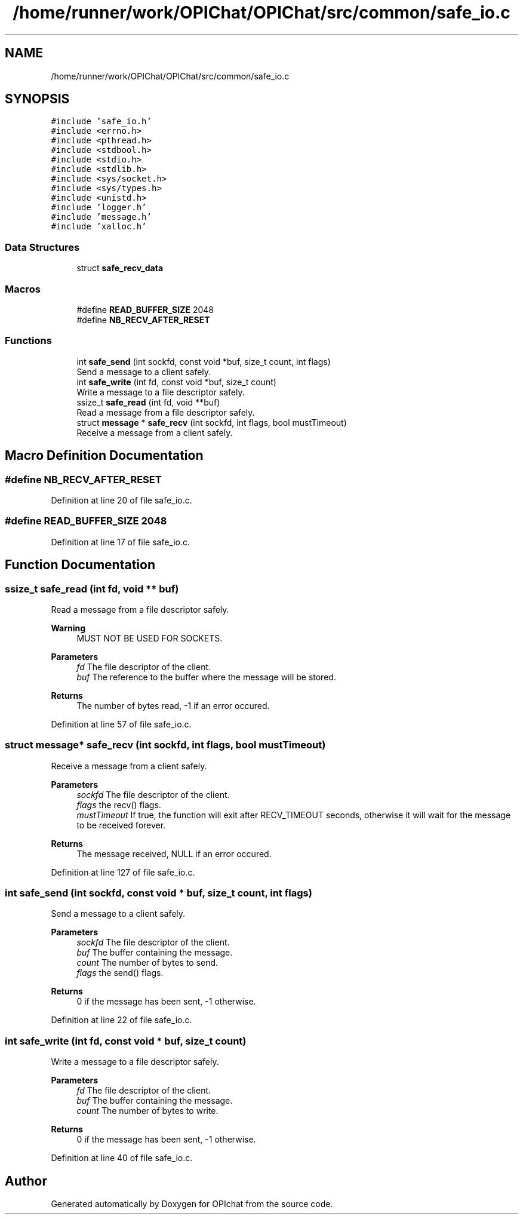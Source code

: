 .TH "/home/runner/work/OPIChat/OPIChat/src/common/safe_io.c" 3 "Wed Feb 9 2022" "OPIchat" \" -*- nroff -*-
.ad l
.nh
.SH NAME
/home/runner/work/OPIChat/OPIChat/src/common/safe_io.c
.SH SYNOPSIS
.br
.PP
\fC#include 'safe_io\&.h'\fP
.br
\fC#include <errno\&.h>\fP
.br
\fC#include <pthread\&.h>\fP
.br
\fC#include <stdbool\&.h>\fP
.br
\fC#include <stdio\&.h>\fP
.br
\fC#include <stdlib\&.h>\fP
.br
\fC#include <sys/socket\&.h>\fP
.br
\fC#include <sys/types\&.h>\fP
.br
\fC#include <unistd\&.h>\fP
.br
\fC#include 'logger\&.h'\fP
.br
\fC#include 'message\&.h'\fP
.br
\fC#include 'xalloc\&.h'\fP
.br

.SS "Data Structures"

.in +1c
.ti -1c
.RI "struct \fBsafe_recv_data\fP"
.br
.in -1c
.SS "Macros"

.in +1c
.ti -1c
.RI "#define \fBREAD_BUFFER_SIZE\fP   2048"
.br
.ti -1c
.RI "#define \fBNB_RECV_AFTER_RESET\fP"
.br
.in -1c
.SS "Functions"

.in +1c
.ti -1c
.RI "int \fBsafe_send\fP (int sockfd, const void *buf, size_t count, int flags)"
.br
.RI "Send a message to a client safely\&. "
.ti -1c
.RI "int \fBsafe_write\fP (int fd, const void *buf, size_t count)"
.br
.RI "Write a message to a file descriptor safely\&. "
.ti -1c
.RI "ssize_t \fBsafe_read\fP (int fd, void **buf)"
.br
.RI "Read a message from a file descriptor safely\&. "
.ti -1c
.RI "struct \fBmessage\fP * \fBsafe_recv\fP (int sockfd, int flags, bool mustTimeout)"
.br
.RI "Receive a message from a client safely\&. "
.in -1c
.SH "Macro Definition Documentation"
.PP 
.SS "#define NB_RECV_AFTER_RESET"

.PP
Definition at line 20 of file safe_io\&.c\&.
.SS "#define READ_BUFFER_SIZE   2048"

.PP
Definition at line 17 of file safe_io\&.c\&.
.SH "Function Documentation"
.PP 
.SS "ssize_t safe_read (int fd, void ** buf)"

.PP
Read a message from a file descriptor safely\&. 
.PP
\fBWarning\fP
.RS 4
MUST NOT BE USED FOR SOCKETS\&.
.RE
.PP
\fBParameters\fP
.RS 4
\fIfd\fP The file descriptor of the client\&. 
.br
\fIbuf\fP The reference to the buffer where the message will be stored\&. 
.RE
.PP
\fBReturns\fP
.RS 4
The number of bytes read, -1 if an error occured\&. 
.RE
.PP

.PP
Definition at line 57 of file safe_io\&.c\&.
.SS "struct \fBmessage\fP* safe_recv (int sockfd, int flags, bool mustTimeout)"

.PP
Receive a message from a client safely\&. 
.PP
\fBParameters\fP
.RS 4
\fIsockfd\fP The file descriptor of the client\&. 
.br
\fIflags\fP the recv() flags\&. 
.br
\fImustTimeout\fP If true, the function will exit after RECV_TIMEOUT seconds, otherwise it will wait for the message to be received forever\&. 
.RE
.PP
\fBReturns\fP
.RS 4
The message received, NULL if an error occured\&. 
.RE
.PP

.PP
Definition at line 127 of file safe_io\&.c\&.
.SS "int safe_send (int sockfd, const void * buf, size_t count, int flags)"

.PP
Send a message to a client safely\&. 
.PP
\fBParameters\fP
.RS 4
\fIsockfd\fP The file descriptor of the client\&. 
.br
\fIbuf\fP The buffer containing the message\&. 
.br
\fIcount\fP The number of bytes to send\&. 
.br
\fIflags\fP the send() flags\&. 
.RE
.PP
\fBReturns\fP
.RS 4
0 if the message has been sent, -1 otherwise\&. 
.RE
.PP

.PP
Definition at line 22 of file safe_io\&.c\&.
.SS "int safe_write (int fd, const void * buf, size_t count)"

.PP
Write a message to a file descriptor safely\&. 
.PP
\fBParameters\fP
.RS 4
\fIfd\fP The file descriptor of the client\&. 
.br
\fIbuf\fP The buffer containing the message\&. 
.br
\fIcount\fP The number of bytes to write\&. 
.RE
.PP
\fBReturns\fP
.RS 4
0 if the message has been sent, -1 otherwise\&. 
.RE
.PP

.PP
Definition at line 40 of file safe_io\&.c\&.
.SH "Author"
.PP 
Generated automatically by Doxygen for OPIchat from the source code\&.

